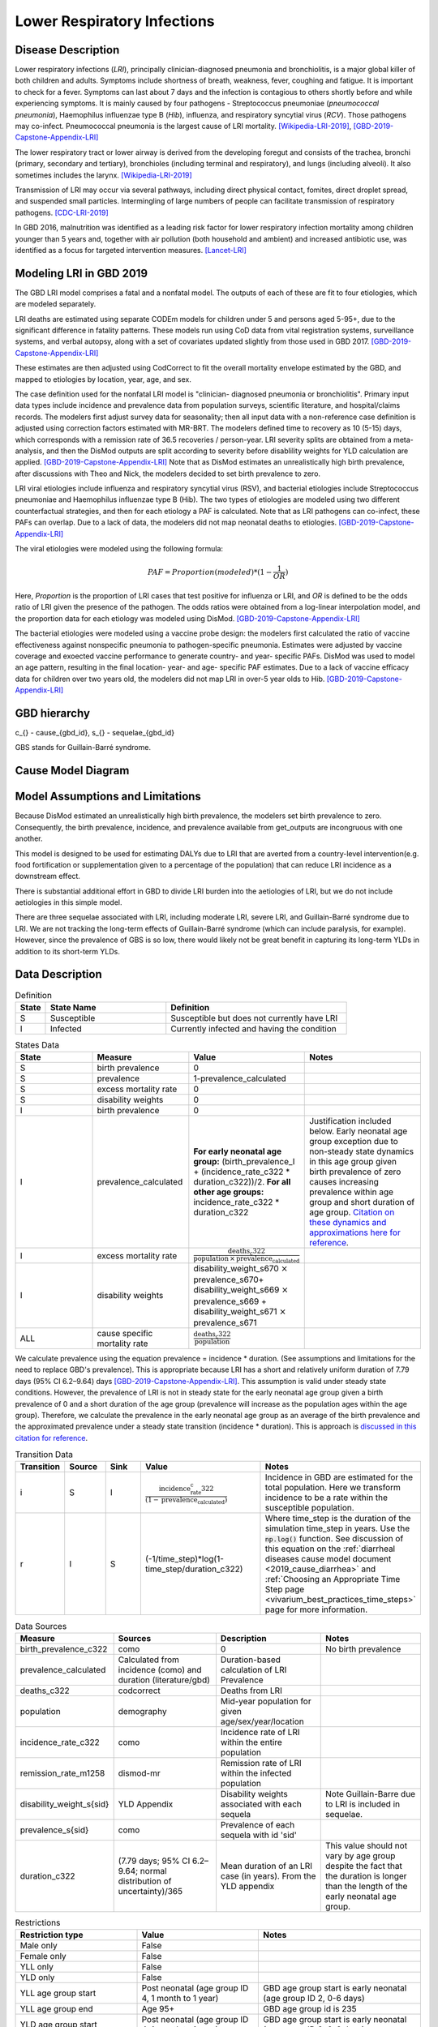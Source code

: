 .. _2019_cause_lower_respiratory_infections:

============================
Lower Respiratory Infections
============================

Disease Description
-------------------
Lower respiratory infections (*LRI*), principally clinician-diagnosed pneumonia
and bronchiolitis, is a major global killer of both children and adults. Symptoms
include shortness of breath, weakness, fever, coughing and fatigue. It is important to check for a fever. Symptoms can last about 7 days and the infection is contagious
to others shortly before and while experiencing symptoms. It is mainly
caused by four pathogens - Streptococcus pneumoniae (*pneumococcal
pneumonia*), Haemophilus influenzae type B (*Hib*), influenza, and respiratory
syncytial virus (*RCV*). Those pathogens may co-infect.
Pneumococcal pneumonia is the largest cause of LRI
mortality. [Wikipedia-LRI-2019]_, [GBD-2019-Capstone-Appendix-LRI]_

The lower respiratory tract or lower airway is derived from the developing foregut
and consists of the trachea, bronchi (primary, secondary and tertiary),
bronchioles (including terminal and respiratory), and lungs (including alveoli).
It also sometimes includes the larynx. [Wikipedia-LRI-2019]_

Transmission of LRI may occur via several pathways, including direct physical contact,
fomites, direct droplet spread, and suspended small particles. Intermingling of
large numbers of people can facilitate transmission of respiratory pathogens. [CDC-LRI-2019]_

In GBD 2016, malnutrition was identified as a leading risk factor for lower respiratory infection
mortality among children younger than 5 years and, together with air pollution (both household and ambient)
and increased antibiotic use, was identified as a focus for targeted intervention measures. [Lancet-LRI]_

.. todo::

   Describe more about deaths and complications due to LRI.
   Talk about current vaccination against influenza and pneumonia.
   https://apps.who.int/iris/bitstream/handle/10665/241904/WER8714_129-144.PDFp

Modeling LRI in GBD 2019
------------------------

The GBD LRI model comprises a fatal and a nonfatal model. The outputs of each of 
these are fit to four etiologies, which are modeled separately.

LRI deaths are estimated using separate CODEm models for children under 5 and 
persons aged 5-95+, due to the significant difference in fatality patterns. These 
models run using CoD data from vital registration systems, surveillance 
systems, and verbal autopsy, along with a set of covariates updated slightly 
from those used in GBD 2017. [GBD-2019-Capstone-Appendix-LRI]_

.. todo:: 

   include covariate tables. p96: https://www.thelancet.com/cms/10.1016/S0140-6736(20)30925-9/attachment/deb36c39-0e91-4057-9594-cc60654cf57f/mmc1.pdf

These estimates are then adjusted using CodCorrect to fit the overall mortality 
envelope estimated by the GBD, and mapped to etiologies by location, year, age, 
and sex.

The case definition used for the nonfatal LRI model is "clinician- diagnosed 
pneumonia or bronchiolitis". Primary input data types include incidence and prevalence 
data from population surveys, scientific literature, and hospital/claims 
records. The modelers first adjust survey data for seasonality; then all input 
data with a non-reference case definition is adjusted using correction factors 
estimated with MR-BRT. The modelers defined time to recovery as 10 (5-15) days, 
which corresponds with a remission rate of 36.5 recoveries / person-year. 
LRI severity splits are obtained from a meta-analysis, and then the 
DisMod outputs are split according to severity before disablility weights for 
YLD calculation are applied. [GBD-2019-Capstone-Appendix-LRI]_ Note that as DisMod 
estimates an unrealistically high birth prevalence, after discussions with Theo 
and Nick, the modelers decided to set birth prevalence to zero. 

.. todo::

   Ask sim science, and then gbd team, what "model-MR" is. Different from dismod?

LRI viral etiologies include influenza and respiratory syncytial virus (RSV), 
and bacterial etiologies include Streptococcus pneumoniae and Haemophilus 
influenzae type B (Hib). The two types of etiologies are modeled using two different 
counterfactual strategies, and then for each etiology a PAF is calculated. Note 
that as LRI pathogens can co-infect, these PAFs can overlap. Due to a lack of 
data, the modelers did not map neonatal deaths to etiologies. [GBD-2019-Capstone-Appendix-LRI]_


The viral etiologies were modeled using the following formula:

.. math:: 

   PAF = Proportion(modeled)*(1-\frac{1}{OR})

Here, *Proportion* is the proportion of LRI cases that test positive for 
influenza or LRI, and *OR* is defined to be the odds ratio of LRI given the 
presence of the pathogen. The odds ratios were obtained from a log-linear 
interpolation model, and the proportion data for each etiology was modeled 
using DisMod. [GBD-2019-Capstone-Appendix-LRI]_


The bacterial etiologies were modeled using a vaccine probe design: the
modelers first calculated the ratio of vaccine effectiveness against
nonspecific pneumonia to pathogen-specific pneumonia. Estimates were adjusted by 
vaccine coverage and exoected vaccine performance to generate country- and year-
specific PAFs. DisMod was used to model an age pattern, resulting in the final
location- year- and age- specific PAF estimates. Due to a lack of vaccine
efficacy data for children over two years old, the modelers did not map LRI in 
over-5 year olds to Hib. [GBD-2019-Capstone-Appendix-LRI]_


GBD hierarchy
-------------
.. image:: lri_hierarchy.svg

c_{} - cause_{gbd_id}, s_{} - sequelae_{gbd_id}

GBS stands for Guillain-Barré syndrome.

Cause Model Diagram
-------------------

.. image:: lri_disease_model.svg


Model Assumptions and Limitations
---------------------------------
Because DisMod estimated an unrealistically high birth prevalence, the modelers 
set birth prevalence to zero. Consequently, the birth prevalence, incidence, 
and prevalence available from get_outputs are incongruous with one another.

This model is designed to be used for estimating DALYs due to LRI that are 
averted from a country-level intervention(e.g. food fortification or 
supplementation given to a percentage of the population) that can reduce LRI 
incidence as a downstream effect.

There is substantial additional effort in GBD to divide LRI
burden into the aetiologies of LRI, but we do not include
aetiologies in this simple model.

There are three sequelae associated with LRI, including moderate LRI, severe 
LRI, and Guillain-Barré syndrome due to LRI. We are not tracking the long-term 
effects of Guillain-Barré syndrome (which can include paralysis, for example). 
However, since the prevalence of GBS is so low, there would likely not be great 
benefit in capturing its long-term YLDs in addition to its short-term YLDs.

.. todo::

   Describe more assumptions and limitations of the model.


Data Description
----------------
.. list-table:: Definition
   :widths: 5 20 30
   :header-rows: 1

   * - State
     - State Name
     - Definition
   * - S
     - Susceptible
     - Susceptible but does not currently have LRI
   * - I
     - Infected
     - Currently infected and having the condition

.. list-table:: States Data
   :widths: 20 25 30 30
   :header-rows: 1

   * - State
     - Measure
     - Value
     - Notes
   * - S
     - birth prevalence
     - 0
     -
   * - S
     - prevalence
     - 1-prevalence_calculated
     -
   * - S
     - excess mortality rate
     - 0
     -
   * - S
     - disability weights
     - 0
     -
   * - I
     - birth prevalence
     - 0
     -
   * - I
     - prevalence_calculated
     - **For early neonatal age group:** (birth_prevalence_I + (incidence_rate_c322 * duration_c322))/2. **For all other age groups:** incidence_rate_c322 * duration_c322
     - Justification included below. Early neonatal age group exception due to non-steady state dynamics in this age group given birth prevalence of zero causes increasing prevalence within age group and short duration of age group. `Citation on these dynamics and approximations here for reference <https://www.ncbi.nlm.nih.gov/pmc/articles/PMC3465772/>`_.
   * - I
     - excess mortality rate
     - :math:`\frac{\text{deaths_c322}}{\text{population} \,\times\,\text{prevalence_calculated}}`
     -
   * - I
     - disability weights
     - disability_weight_s670 :math:`\times` prevalence_s670+ disability_weight_s669 :math:`\times` prevalence_s669 + disability_weight_s671 :math:`\times` prevalence_s671
     -
   * - ALL
     - cause specific mortality rate
     - :math:`\frac{\text{deaths_c322}}{\text{population}}`
     -

We calculate prevalence using the equation prevalence = incidence * duration. 
(See assumptions and limitations for the need to replace GBD's prevalence).
This is appropriate because LRI has a short and relatively uniform duration of 
7.79 days (95% CI 6.2–9.64) days [GBD-2019-Capstone-Appendix-LRI]_. This assumption is valid under steady state conditions. However, the prevalence of LRI is not in steady state for the early neonatal age group given a birth prevalence of 0 and a short duration of the age group (prevalence will increase as the population ages within the age group). Therefore, we calculate the prevalence in the early neonatal age group as an average of the birth prevalence and the approximated prevalence under a steady state transition (incidence * duration). This is approach is `discussed in this citation for reference <https://www.ncbi.nlm.nih.gov/pmc/articles/PMC3465772/>`_.

.. list-table:: Transition Data
   :widths: 10 10 10 30 30
   :header-rows: 1

   * - Transition
     - Source
     - Sink
     - Value
     - Notes
   * - i
     - S
     - I
     - :math:`\frac{\text{incidence_rate_c322}}{(1-\text{prevalence_calculated})}`
     - Incidence in GBD are estimated for the total population. Here we transform incidence to be a rate within the susceptible population.
   * - r
     - I
     - S
     - (-1/time_step)*log(1-time_step/duration_c322)
     - Where time_step is the duration of the simulation time_step in years. Use the :code:`np.log()` function. See discussion of this equation on the :ref:`diarrheal diseases cause model document <2019_cause_diarrhea>` and :ref:`Choosing an Appropriate Time Step page <vivarium_best_practices_time_steps>` page for more information.

.. list-table:: Data Sources
   :widths: 20 25 25 25
   :header-rows: 1

   * - Measure
     - Sources
     - Description
     - Notes
   * - birth_prevalence_c322
     - como
     - 0
     - No birth prevalence
   * - prevalence_calculated
     - Calculated from incidence (como) and duration (literature/gbd)
     - Duration-based calculation of LRI Prevalence
     -
   * - deaths_c322
     - codcorrect
     - Deaths from LRI
     -
   * - population
     - demography
     - Mid-year population for given age/sex/year/location
     -
   * - incidence_rate_c322
     - como
     - Incidence rate of LRI within the entire population
     -
   * - remission_rate_m1258
     - dismod-mr
     - Remission rate of LRI within the infected population
     -
   * - disability_weight_s{sid}
     - YLD Appendix
     - Disability weights associated with each sequela
     - Note Guillain-Barre due to LRI is included in sequelae.
   * - prevalence_s{sid}
     - como
     - Prevalence of each sequela with id 'sid'
     - 
   * - duration_c322
     - (7.79 days; 95% CI 6.2–9.64; normal distribution of uncertainty)/365
     - Mean duration of an LRI case (in years). From the YLD appendix
     - This value should not vary by age group despite the fact that the duration is longer than the length of the early neonatal age group.

.. list-table:: Restrictions
   :widths: 15 15 20
   :header-rows: 1

   * - Restriction type
     - Value
     - Notes
   * - Male only
     - False
     -
   * - Female only
     - False
     -
   * - YLL only
     - False
     -
   * - YLD only
     - False
     -
   * - YLL age group start
     - Post neonatal (age group ID 4, 1 month to 1 year)
     - GBD age group start is early neonatal (age group ID 2, 0-6 days)
   * - YLL age group end
     - Age 95+
     - GBD age group id is 235
   * - YLD age group start
     - Post neonatal (age group ID 4, 1 month to 1 year)
     - GBD age group start is early neonatal (age group ID 2, 0-6 days)
   * - YLD age group end
     - Age 95+
     - GBD age group id is 235

.. note:: 

  **A note on the LRI age start parameter:**

    This Vivarium modeling strategy sets the LRI cause model age start to the post neonatal age group (1 month to 1 year) despite the GBD age start parameter being the early neonatal age group (0 to 6 days). We exclude the early and late neonatal age groups from the cause model as a strategy that allows us to increase the timestep of our cause models.

    The rationale behind this modeling decision is related to the *Relationship between timesteps and modeled rates in Vivarium* as described on the :ref:`Choosing an Appropriate Time Step page <vivarium_best_practices_time_steps>` that is exacerbated by the inclusion of the :ref:`low birth weight and short gestation risk factor <2019_risk_effect_lbwsg>` in the model. Essentially, because the LBWSG risk factor affects LRI excess mortality rates in our models during the neonatal age groups and the LBWSG relative risk values for the highest risk categories are quite large (up to 700!), the inclusion of the LBWSG risk effects on LRI causes individual-level LRI excess mortality rates to be too large to accurately approximate in our models without a very small timestep, which leads to underestimation of neonatal LRI mortality rates with a timestep on the order of 0.5 days.

    Therefore, we employ the following strategy:

      - Model the LRI SI cause model as described in this document for ages older than late neonatal only, and

      - Include LRI as an **unmodeled** cause that is **affected** by the LBWSG risk factor (see the :ref:`LBSWG risk effects page <2019_risk_effect_lbwsg>` for details). This will allow us to model LRI *CSMR* rather than *EMR* among the neonatal age groups, which is lower in magnitude and therefore less easier to approximate at larger simulation timesteps. Notably, this strategy does not allow us to model years lived with disability due to LRI among the neonatal age groups.

    This strategy allowed us to increase the simulation timestep to 4 days and still meet verification criteria.

Validation Criteria
-------------------
Baseline vivarium model results should compare to GBD artifact data with respect to age-, sex-, location-, and year-specific LRI:

- Prevalence
- Incidence rate
- Remission rate
- Cause-specifc mortality rate
- Excess mortality rate
- YLDs due to LRI
- YLLs due to LRI

.. note::

  The prior bound for the LRI remission rate is 7.3 days, which is longer than the duration of the early neonatal age group (6 days), so theoretically there should be few or no remitted cases of LRI in the early neonatal age group. However, LRI birth prevalence is expected to be greater than LRI prevalence in the early neonatal age group due to LRI's excess mortality rate.

References
----------
.. [Wikipedia-LRI-2019] Lower respiratory tact infection. From Wikipedia, the Free Encyclopedia.
   Retrieved 22 Nov 2019.
   https://en.wikipedia.org/wiki/Lower_respiratory_tract_infection

.. [CDC-LRI-2019] Respiratory Infections (*The Yellow Book*). Centers for Disease Control and Prevention, 2019. Retrieved 20 Dec 2019.
   https://wwwnc.cdc.gov/travel/yellowbook/2020/posttravel-evaluation/respiratory-infections

.. [Lancet-LRI] The Global Burden of Lower Respiratory Infections: Making Progress, but We Need to Do Better (*Volume 18*).
   The Lancet Infectious Diseases, 2018. Retrieved 20 Dec 2019.
   https://www.sciencedirect.com/science/article/pii/S1473309918304079?via%3Dihub

.. [GBD-2019-Capstone-Appendix-LRI]
  Appendix to: `GBD 2019 Diseases and Injuries Collaborators. Global burden of
  369 diseases and injuries in 204 countries and territories, 1990–2019: a 
  systematic analysis for the Global Burden of Disease Study 2019. The Lancet. 
  17 Oct 2020;396:1204-1222` 
